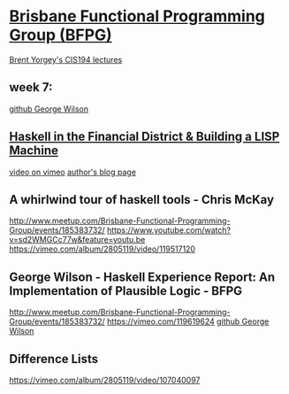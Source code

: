 ﻿* [[http://www.meetup.com/Brisbane-Functional-Programming-Group/events/104664052/][Brisbane Functional Programming Group (BFPG)]]
  [[https://github.com/bfpg/cis194-yorgey-lectures][Brent Yorgey's CIS194 lectures]]
** week 7: 
   [[https://github.com/gwils?tab=repositories][github George Wilson]]
** [[http://www.meetup.com/Brisbane-Functional-Programming-Group/events/104664052/][Haskell in the Financial District & Building a LISP Machine]]
   [[https://vimeo.com/67928329][video on vimeo]]
   [[http://carlo-hamalainen.net/blog][author's blog page]]




** A whirlwind tour of haskell tools - Chris McKay
   [[http://www.meetup.com/Brisbane-Functional-Programming-Group/events/185383732/]]
   [[https://www.youtube.com/watch?v=sd2WMGCc77w&feature=youtu.be]]
   [[https://vimeo.com/album/2805119/video/119517120]]

** George Wilson - Haskell Experience Report: An Implementation of Plausible Logic - BFPG
   [[http://www.meetup.com/Brisbane-Functional-Programming-Group/events/185383732/]]
   [[https://vimeo.com/119619624]]
   [[https://github.com/gwils?tab=repositories][github George Wilson]]

** Difference Lists
   https://vimeo.com/album/2805119/video/107040097

   



